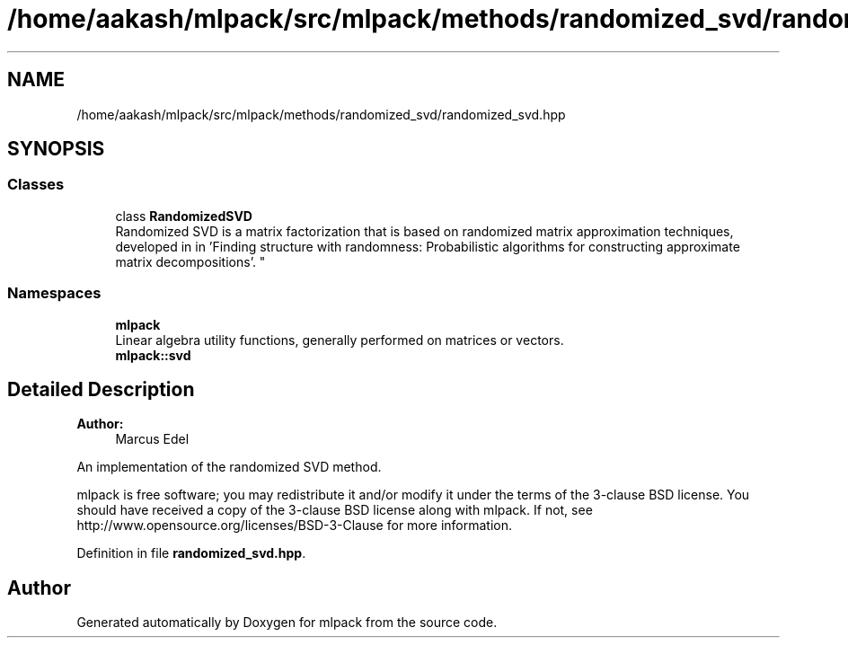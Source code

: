 .TH "/home/aakash/mlpack/src/mlpack/methods/randomized_svd/randomized_svd.hpp" 3 "Sun Aug 22 2021" "Version 3.4.2" "mlpack" \" -*- nroff -*-
.ad l
.nh
.SH NAME
/home/aakash/mlpack/src/mlpack/methods/randomized_svd/randomized_svd.hpp
.SH SYNOPSIS
.br
.PP
.SS "Classes"

.in +1c
.ti -1c
.RI "class \fBRandomizedSVD\fP"
.br
.RI "Randomized SVD is a matrix factorization that is based on randomized matrix approximation techniques, developed in in 'Finding structure with randomness:
Probabilistic algorithms for constructing approximate matrix decompositions'\&. "
.in -1c
.SS "Namespaces"

.in +1c
.ti -1c
.RI " \fBmlpack\fP"
.br
.RI "Linear algebra utility functions, generally performed on matrices or vectors\&. "
.ti -1c
.RI " \fBmlpack::svd\fP"
.br
.in -1c
.SH "Detailed Description"
.PP 

.PP
\fBAuthor:\fP
.RS 4
Marcus Edel
.RE
.PP
An implementation of the randomized SVD method\&.
.PP
mlpack is free software; you may redistribute it and/or modify it under the terms of the 3-clause BSD license\&. You should have received a copy of the 3-clause BSD license along with mlpack\&. If not, see http://www.opensource.org/licenses/BSD-3-Clause for more information\&. 
.PP
Definition in file \fBrandomized_svd\&.hpp\fP\&.
.SH "Author"
.PP 
Generated automatically by Doxygen for mlpack from the source code\&.
